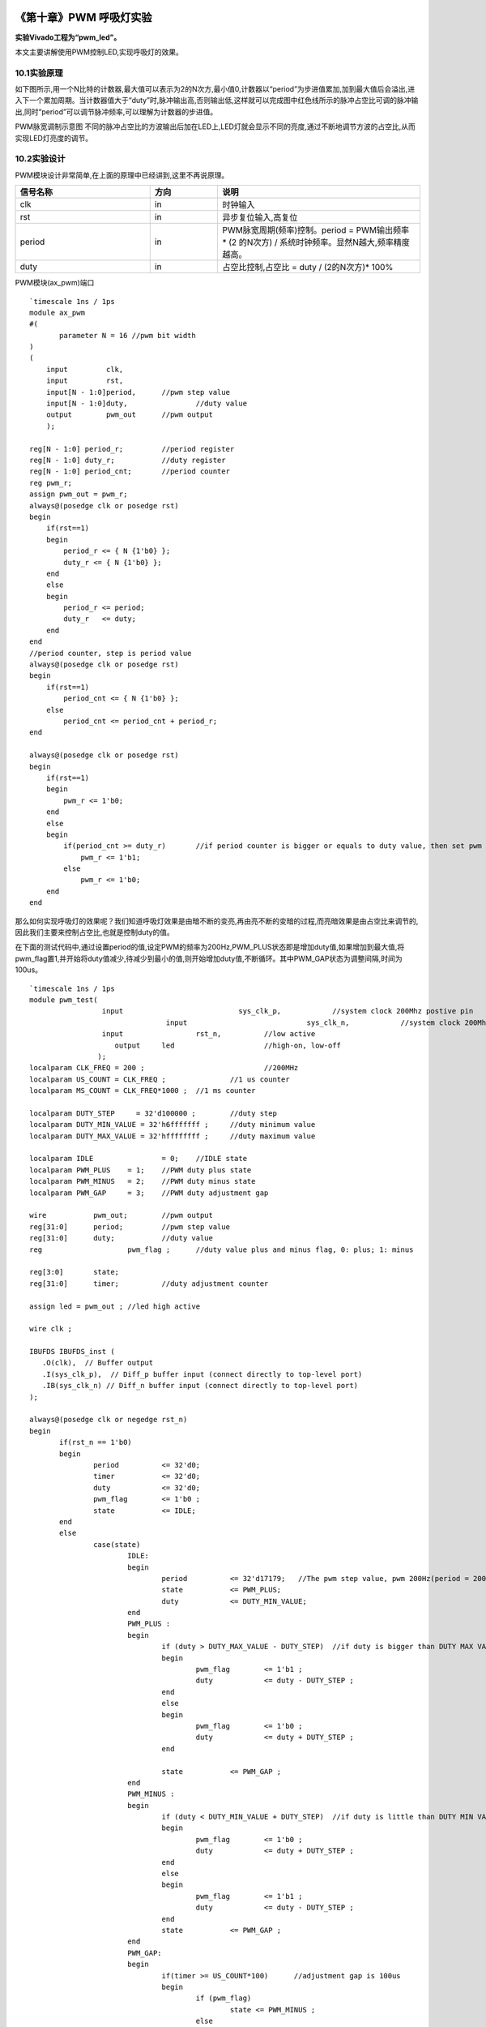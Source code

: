 .. image:: images/images_0/88.png  

========================================
《第十章》PWM 呼吸灯实验
========================================
**实验Vivado工程为“pwm_led”。**

本文主要讲解使用PWM控制LED,实现呼吸灯的效果。

10.1实验原理
========================================
如下图所示,用一个N比特的计数器,最大值可以表示为2的N次方,最小值0,计数器以“period”为步进值累加,加到最大值后会溢出,进入下一个累加周期。当计数器值大于“duty”时,脉冲输出高,否则输出低,这样就可以完成图中红色线所示的脉冲占空比可调的脉冲输出,同时“period”可以调节脉冲频率,可以理解为计数器的步进值。

.. image:: images/images_10/image1.png  
   :align: center

PWM脉宽调制示意图
不同的脉冲占空比的方波输出后加在LED上,LED灯就会显示不同的亮度,通过不断地调节方波的占空比,从而实现LED灯亮度的调节。

10.2实验设计
========================================

PWM模块设计非常简单,在上面的原理中已经讲到,这里不再说原理。

.. csv-table:: 
  :header: "信号名称", "方向", "说明"
  :widths: 20, 10, 30

		
  "clk	    ",in	,"时钟输入"
  "rst	    ",in	,"异步复位输入,高复位"
  "period	",in	,"PWM脉宽周期(频率)控制。period = PWM输出频率 * (2 的N次方) / 系统时钟频率。显然N越大,频率精度越高。"
  "duty	    ",in	,"占空比控制,占空比 = duty / (2的N次方)* 100%"

PWM模块(ax_pwm)端口

::

 `timescale 1ns / 1ps
 module ax_pwm
 #(
 	parameter N = 16 //pwm bit width 
 )
 (
     input         clk,
     input         rst,
     input[N - 1:0]period,	//pwm step value
     input[N - 1:0]duty,		//duty value
     output        pwm_out 	//pwm output
     );
  
 reg[N - 1:0] period_r;		//period register
 reg[N - 1:0] duty_r;		//duty register
 reg[N - 1:0] period_cnt;	//period counter
 reg pwm_r;
 assign pwm_out = pwm_r;
 always@(posedge clk or posedge rst)
 begin
     if(rst==1)
     begin
         period_r <= { N {1'b0} };
         duty_r <= { N {1'b0} };
     end
     else
     begin
         period_r <= period;
         duty_r   <= duty;
     end
 end
 //period counter, step is period value
 always@(posedge clk or posedge rst)
 begin
     if(rst==1)
         period_cnt <= { N {1'b0} };
     else
         period_cnt <= period_cnt + period_r;
 end
 
 always@(posedge clk or posedge rst)
 begin
     if(rst==1)
     begin
         pwm_r <= 1'b0;
     end
     else
     begin
         if(period_cnt >= duty_r)	//if period counter is bigger or equals to duty value, then set pwm value to high
             pwm_r <= 1'b1;
         else
             pwm_r <= 1'b0;
     end
 end

那么如何实现呼吸灯的效果呢？我们知道呼吸灯效果是由暗不断的变亮,再由亮不断的变暗的过程,而亮暗效果是由占空比来调节的,因此我们主要来控制占空比,也就是控制duty的值。

在下面的测试代码中,通过设置period的值,设定PWM的频率为200Hz,PWM_PLUS状态即是增加duty值,如果增加到最大值,将pwm_flag置1,并开始将duty值减少,待减少到最小的值,则开始增加duty值,不断循环。其中PWM_GAP状态为调整间隔,时间为100us。
::

 `timescale 1ns / 1ps
 module pwm_test(
                  input      			  sys_clk_p,            //system clock 200Mhz postive pin
 				 input      			  sys_clk_n,            //system clock 200Mhz negetive pin 
                  input 		rst_n,		//low active
 	             output 	led			//high-on, low-off
                 );					  
 localparam CLK_FREQ = 200 ; 				//200MHz
 localparam US_COUNT = CLK_FREQ ; 		//1 us counter
 localparam MS_COUNT = CLK_FREQ*1000 ; 	//1 ms counter
 
 localparam DUTY_STEP	  = 32'd100000 ;	//duty step
 localparam DUTY_MIN_VALUE = 32'h6fffffff ;	//duty minimum value
 localparam DUTY_MAX_VALUE = 32'hffffffff ;	//duty maximum value
 					  
 localparam IDLE    		= 0;	//IDLE state
 localparam PWM_PLUS  	= 1;    //PWM duty plus state
 localparam PWM_MINUS  	= 2;    //PWM duty minus state
 localparam PWM_GAP  	= 3;    //PWM duty adjustment gap
 
 wire 		pwm_out;	//pwm output
 reg[31:0] 	period;		//pwm step value
 reg[31:0] 	duty;		//duty value
 reg			pwm_flag ;	//duty value plus and minus flag, 0: plus; 1: minus
 
 reg[3:0] 	state;
 reg[31:0] 	timer;		//duty adjustment counter
 
 assign led = pwm_out ; //led high active
 
 wire clk ;
 
 IBUFDS IBUFDS_inst (
    .O(clk),  // Buffer output
    .I(sys_clk_p),  // Diff_p buffer input (connect directly to top-level port)
    .IB(sys_clk_n) // Diff_n buffer input (connect directly to top-level port)
 );
 
 always@(posedge clk or negedge rst_n)
 begin
 	if(rst_n == 1'b0)
 	begin
 		period 		<= 32'd0;
 		timer 		<= 32'd0;
 		duty 		<= 32'd0;
 		pwm_flag 	<= 1'b0 ;
 		state 		<= IDLE;
 	end
 	else
 		case(state)
 			IDLE:
 			begin
 				period 		<= 32'd17179;   //The pwm step value, pwm 200Hz(period = 200*2^32/50000000)
 				state  		<= PWM_PLUS;
 				duty   		<= DUTY_MIN_VALUE;				
 			end
 			PWM_PLUS :
 			begin
 				if (duty > DUTY_MAX_VALUE - DUTY_STEP)	//if duty is bigger than DUTY MAX VALUE minus DUTY_STEP , begin to minus duty value
 				begin
 					pwm_flag 	<= 1'b1 ;
 					duty   		<= duty - DUTY_STEP ;
 				end
 				else
 				begin
 					pwm_flag 	<= 1'b0 ;					
 					duty   		<= duty + DUTY_STEP ;	
 				end
 				
 				state  		<= PWM_GAP ;
 			end
 			PWM_MINUS :
 			begin
 				if (duty < DUTY_MIN_VALUE + DUTY_STEP)	//if duty is little than DUTY MIN VALUE plus duty step, begin to add duty value
 				begin
 					pwm_flag 	<= 1'b0 ;
 					duty   		<= duty + DUTY_STEP ;
 				end
 				else
 				begin
 					pwm_flag 	<= 1'b1 ;
 					duty   		<= duty - DUTY_STEP ;	
 				end	
 				state  		<= PWM_GAP ;
 			end
 			PWM_GAP:
 			begin
 				if(timer >= US_COUNT*100)      //adjustment gap is 100us
 				begin
 					if (pwm_flag)
 						state <= PWM_MINUS ;
 					else
 						state <= PWM_PLUS ;
 						
 					timer <= 32'd0;
 				end
 				else
 				begin
 					timer <= timer + 32'd1;
 				end
 			end
 			default:
 			begin
 				state <= IDLE;		
 			end			
 		endcase
 end
 
 //Instantiate pwm module
 ax_pwm
 #(
   .N(32)
  ) 
 ax_pwm_m0(
     .clk      (clk),
     .rst      (~rst_n),
     .period   (period),
     .duty     (duty),
     .pwm_out  (pwm_out)
     );	
 endmodule

10.3下载验证
========================================
生成bitstream,并下载bit文件,可以看到PL LED灯产生呼吸灯效果。PWM是比较常用的模块,比如风扇转速控制,电机转速控制等等。

.. image:: images/images_0/888.png  

*ZYNQ MPSoC开发平台 FPGA教程*    - `Alinx官方网站 <http://www.alinx.com>`_
